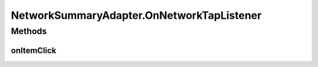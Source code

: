 .. java:import:: android.support.v7.widget RecyclerView

.. java:import:: android.util Log

.. java:import:: android.view LayoutInflater

.. java:import:: android.view View

.. java:import:: android.view ViewGroup

.. java:import:: android.widget TextView

.. java:import:: com.culturemesh.android.models Network

.. java:import:: java.util ArrayList

.. java:import:: java.util HashMap

NetworkSummaryAdapter.OnNetworkTapListener
==========================================

.. java:package:: com.culturemesh.android
   :noindex:

.. java:type::  interface OnNetworkTapListener
   :outertype: NetworkSummaryAdapter

   Interface for all listeners for clicks on list items

Methods
-------
onItemClick
^^^^^^^^^^^

.. java:method::  void onItemClick(View v, Network network)
   :outertype: NetworkSummaryAdapter.OnNetworkTapListener

